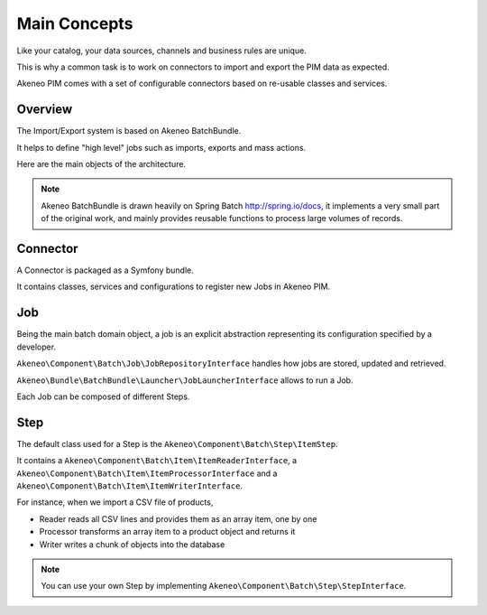 Main Concepts
=============

Like your catalog, your data sources, channels and business rules are unique.

This is why a common task is to work on connectors to import and export the PIM data as expected.

Akeneo PIM comes with a set of configurable connectors based on re-usable classes and services.

.. image:: ./akeneo_overview.svg

Overview
--------

The Import/Export system is based on Akeneo BatchBundle.

It helps to define "high level" jobs such as imports, exports and mass actions.

Here are the main objects of the architecture.

.. image:: ./batch-main-concepts.png

.. note::

    Akeneo BatchBundle is drawn heavily on Spring Batch http://spring.io/docs, it implements a very small part of the original work, and mainly provides reusable functions to process large volumes of records.

Connector
---------

A Connector is packaged as a Symfony bundle.

It contains classes, services and configurations to register new Jobs in Akeneo PIM.

Job
---

Being the main batch domain object, a job is an explicit abstraction representing its configuration specified by a developer.

``Akeneo\Component\Batch\Job\JobRepositoryInterface`` handles how jobs are stored, updated and retrieved.

``Akeneo\Bundle\BatchBundle\Launcher\JobLauncherInterface`` allows to run a Job.

Each Job can be composed of different Steps.

Step
----

The default class used for a Step is the ``Akeneo\Component\Batch\Step\ItemStep``.

It contains a ``Akeneo\Component\Batch\Item\ItemReaderInterface``, a ``Akeneo\Component\Batch\Item\ItemProcessorInterface`` and a ``Akeneo\Component\Batch\Item\ItemWriterInterface``.

.. image:: ./batch-item-step.png

For instance, when we import a CSV file of products,

* Reader reads all CSV lines and provides them as an array item, one by one
* Processor transforms an array item to a product object and returns it
* Writer writes a chunk of objects into the database

.. note::

  You can use your own Step by implementing ``Akeneo\Component\Batch\Step\StepInterface``.
